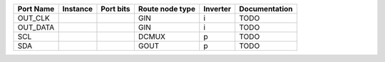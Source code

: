 +-----------+----------+-----------+-----------------+----------+---------------+
| Port Name | Instance | Port bits | Route node type | Inverter | Documentation |
+===========+==========+===========+=================+==========+===============+
|   OUT_CLK |          |           |             GIN |        i |          TODO |
+-----------+----------+-----------+-----------------+----------+---------------+
|  OUT_DATA |          |           |             GIN |        i |          TODO |
+-----------+----------+-----------+-----------------+----------+---------------+
|       SCL |          |           |           DCMUX |        p |          TODO |
+-----------+----------+-----------+-----------------+----------+---------------+
|       SDA |          |           |            GOUT |        p |          TODO |
+-----------+----------+-----------+-----------------+----------+---------------+
